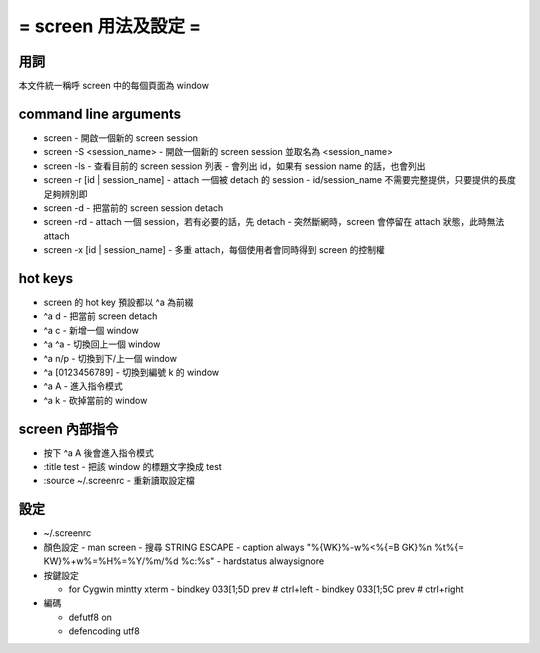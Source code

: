 =====================
= screen 用法及設定 =
=====================

用詞
====
本文件統一稱呼 screen 中的每個頁面為 window

command line arguments
======================

-   screen
    -   開啟一個新的 screen session

-   screen -S <session_name>
    -   開啟一個新的 screen session 並取名為 <session_name>

-   screen -ls
    -   查看目前的 screen session 列表
    -   會列出 id，如果有 session name 的話，也會列出

-   screen -r [id | session_name]
    -   attach 一個被 detach 的 session
    -   id/session_name 不需要完整提供，只要提供的長度足夠辨別即

-   screen -d
    -   把當前的 screen session detach

-   screen -rd
    -   attach 一個 session，若有必要的話，先 detach
    -   突然斷網時，screen 會停留在 attach 狀態，此時無法 attach

-   screen -x [id | session_name]
    -   多重 attach，每個使用者會同時得到 screen 的控制權

hot keys
========

-   screen 的 hot key 預設都以 ^a 為前綴

-   ^a d
    -   把當前 screen detach

-   ^a c
    -   新增一個 window

-   ^a ^a
    -   切換回上一個 window

-   ^a n/p
    -   切換到下/上一個 window

-   ^a [0123456789]
    -   切換到編號 k 的 window

-   ^a A
    -   進入指令模式

-   ^a k
    -   砍掉當前的 window

screen 內部指令
===============

-   按下 ^a A 後會進入指令模式

-   :title test
    -   把該 window 的標題文字換成 test

-   :source ~/.screenrc
    -   重新讀取設定檔

設定
====

-   ~/.screenrc

-   顏色設定
    -   man screen
    -   搜尋 STRING ESCAPE
    -   caption always "%{WK}%-w%<%{=B GK}%n %t%{= KW}%+w%=%H%=%Y/%m/%d %c:%s"
    -   hardstatus alwaysignore

-   按鍵設定

    -   for Cygwin mintty xterm
        -   bindkey \033[1;5D prev # ctrl+left
        -   bindkey \033[1;5C prev # ctrl+right

-   編碼

    -   defutf8 on
    -   defencoding utf8
